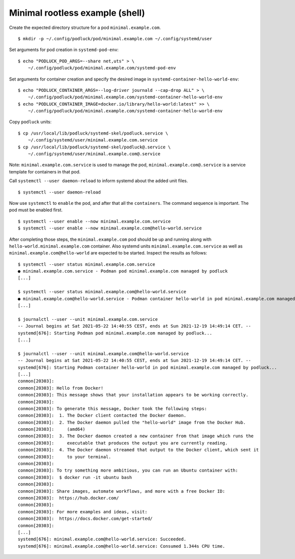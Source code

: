 Minimal rootless example (shell)
================================

Create the expected directory structure for a pod
``minimal.example.com``.

::

   $ mkdir -p ~/.config/podluck/pod/minimal.example.com ~/.config/systemd/user

Set arguments for pod creation in ``systemd-pod-env``:

::

   $ echo "PODLUCK_POD_ARGS=--share net,uts" > \
       ~/.config/podluck/pod/minimal.example.com/systemd-pod-env

Set arguments for container creation and specify the desired image in
``systemd-container-hello-world-env``:

::

   $ echo "PODLUCK_CONTAINER_ARGS=--log-driver journald --cap-drop ALL" > \
       ~/.config/podluck/pod/minimal.example.com/systemd-container-hello-world-env
   $ echo "PODLUCK_CONTAINER_IMAGE=docker.io/library/hello-world:latest" >> \
       ~/.config/podluck/pod/minimal.example.com/systemd-container-hello-world-env

Copy ``podluck`` units:

::

   $ cp /usr/local/lib/podluck/systemd-skel/podluck.service \
       ~/.config/systemd/user/minimal.example.com.service
   $ cp /usr/local/lib/podluck/systemd-skel/podluck@.service \
       ~/.config/systemd/user/minimal.example.com@.service

Note: ``minimal.example.com.service`` is used to manage the pod,
``minimal.example.com@.service`` is a service template for containers in
that pod.

Call ``systemctl --user daemon-reload`` to inform systemd about the
added unit files.

::

   $ systemctl --user daemon-reload

Now use ``systemctl`` to ``enable`` the pod, and after that all the
``containers``. The command sequence is important. The pod must be
enabled first.

::

   $ systemctl --user enable --now minimal.example.com.service
   $ systemctl --user enable --now minimal.example.com@hello-world.service

After completing those steps, the ``minimal.example.com`` pod should be
up and running along with ``hello-world.minimal.example.com`` container.
Also systemd units ``minimal.example.com.service`` as well as
``minimal.example.com@hello-world`` are expected to be started. Inspect
the results as follows:

::

   $ systemctl --user status minimal.example.com.service
   ● minimal.example.com.service - Podman pod minimal.example.com managed by podluck
   [...]

   $ systemctl --user status minimal.example.com@hello-world.service
   ● minimal.example.com@hello-world.service - Podman container hello-world in pod minimal.example.com managed by podluck
   [...]

   $ journalctl --user --unit minimal.example.com.service
   -- Journal begins at Sat 2021-05-22 14:40:55 CEST, ends at Sun 2021-12-19 14:49:14 CET. --
   systemd[676]: Starting Podman pod minimal.example.com managed by podluck...
   [...]

   $ journalctl --user --unit minimal.example.com@hello-world.service
   -- Journal begins at Sat 2021-05-22 14:40:55 CEST, ends at Sun 2021-12-19 14:49:14 CET. --
   systemd[676]: Starting Podman container hello-world in pod minimal.example.com managed by podluck...
   [...]
   conmon[20303]:
   conmon[20303]: Hello from Docker!
   conmon[20303]: This message shows that your installation appears to be working correctly.
   conmon[20303]:
   conmon[20303]: To generate this message, Docker took the following steps:
   conmon[20303]:  1. The Docker client contacted the Docker daemon.
   conmon[20303]:  2. The Docker daemon pulled the "hello-world" image from the Docker Hub.
   conmon[20303]:     (amd64)
   conmon[20303]:  3. The Docker daemon created a new container from that image which runs the
   conmon[20303]:     executable that produces the output you are currently reading.
   conmon[20303]:  4. The Docker daemon streamed that output to the Docker client, which sent it
   conmon[20303]:     to your terminal.
   conmon[20303]:
   conmon[20303]: To try something more ambitious, you can run an Ubuntu container with:
   conmon[20303]:  $ docker run -it ubuntu bash
   conmon[20303]:
   conmon[20303]: Share images, automate workflows, and more with a free Docker ID:
   conmon[20303]:  https://hub.docker.com/
   conmon[20303]:
   conmon[20303]: For more examples and ideas, visit:
   conmon[20303]:  https://docs.docker.com/get-started/
   conmon[20303]:
   [...]
   systemd[676]: minimal.example.com@hello-world.service: Succeeded.
   systemd[676]: minimal.example.com@hello-world.service: Consumed 1.344s CPU time.
